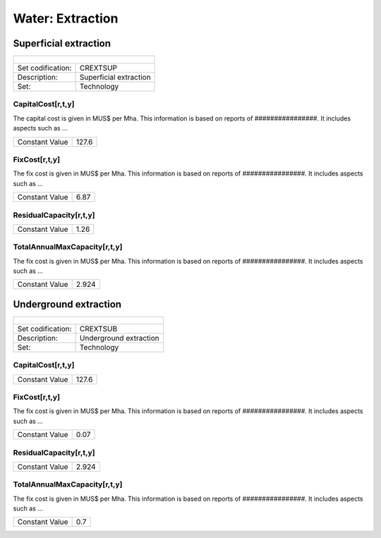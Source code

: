 Water:  Extraction
==================================

Superficial extraction
++++++++++

+-------------------------------------------------+-------+--------------+--------------+--------------+--------------+
| .. figure:: img/img_extraction.png                                                                                  |
|    :align:   center                                                                                                 |
|    :width:   500 px                                                                                                 |
+-------------------------------------------------+-------+--------------+--------------+--------------+--------------+
| Set codification:                                       |CREXTSUP                                                   |
+-------------------------------------------------+-------+--------------+--------------+--------------+--------------+
| Description:                                            |Superficial extraction                                     |
+-------------------------------------------------+-------+--------------+--------------+--------------+--------------+
| Set:                                                    |Technology                                                 |
+-------------------------------------------------+-------+--------------+--------------+--------------+--------------+

CapitalCost[r,t,y]
---------

The capital cost is given in MUS$ per Mha. This information is based on reports of ################. It includes aspects such as ...

+-------------------------------------------------+-------+--------------+--------------+--------------+--------------+
| Constant Value                                          | 127.6                                                     |
+-------------------------------------------------+-------+--------------+--------------+--------------+--------------+

FixCost[r,t,y]
---------

The fix cost is given in MUS$ per Mha. This information is based on reports of ################. It includes aspects such as ...

+-------------------------------------------------+-------+--------------+--------------+--------------+--------------+
| Constant Value                                          |  6.87                                                     |
+-------------------------------------------------+-------+--------------+--------------+--------------+--------------+

ResidualCapacity[r,t,y]
---------

+-------------------------------------------------+-------+--------------+--------------+--------------+--------------+
| Constant Value                                          |    1.26                                                   |
+-------------------------------------------------+-------+--------------+--------------+--------------+--------------+


   
TotalAnnualMaxCapacity[r,t,y]
---------

The fix cost is given in MUS$ per Mha. This information is based on reports of ################. It includes aspects such as ...

+-------------------------------------------------+-------+--------------+--------------+--------------+--------------+
| Constant Value                                          | 2.924                                                     |
+-------------------------------------------------+-------+--------------+--------------+--------------+--------------+


Underground extraction
++++++++++

+-------------------------------------------------+-------+--------------+--------------+--------------+--------------+
| .. figure:: img/img_extraction_underground.png                                                                      |
|    :align:   center                                                                                                 |
|    :width:   500 px                                                                                                 |
+-------------------------------------------------+-------+--------------+--------------+--------------+--------------+
| Set codification:                                       |CREXTSUB                                                   |
+-------------------------------------------------+-------+--------------+--------------+--------------+--------------+
| Description:                                            |Underground extraction                                     |
+-------------------------------------------------+-------+--------------+--------------+--------------+--------------+
| Set:                                                    |Technology                                                 |
+-------------------------------------------------+-------+--------------+--------------+--------------+--------------+

CapitalCost[r,t,y]
---------

+-------------------------------------------------+-------+--------------+--------------+--------------+--------------+
| Constant Value                                          | 127.6                                                     |
+-------------------------------------------------+-------+--------------+--------------+--------------+--------------+

   
FixCost[r,t,y]
---------

The fix cost is given in MUS$ per Mha. This information is based on reports of ################. It includes aspects such as ...

+-------------------------------------------------+-------+--------------+--------------+--------------+--------------+
| Constant Value                                          | 0.07                                                      |
+-------------------------------------------------+-------+--------------+--------------+--------------+--------------+


ResidualCapacity[r,t,y]
---------
+-------------------------------------------------+-------+--------------+--------------+--------------+--------------+
| Constant Value                                          | 2.924                                                     |
+-------------------------------------------------+-------+--------------+--------------+--------------+--------------+


   
TotalAnnualMaxCapacity[r,t,y]
---------

The fix cost is given in MUS$ per Mha. This information is based on reports of ################. It includes aspects such as ...

+-------------------------------------------------+-------+--------------+--------------+--------------+--------------+
| Constant Value                                          | 0.7                                                       |
+-------------------------------------------------+-------+--------------+--------------+--------------+--------------+
   
